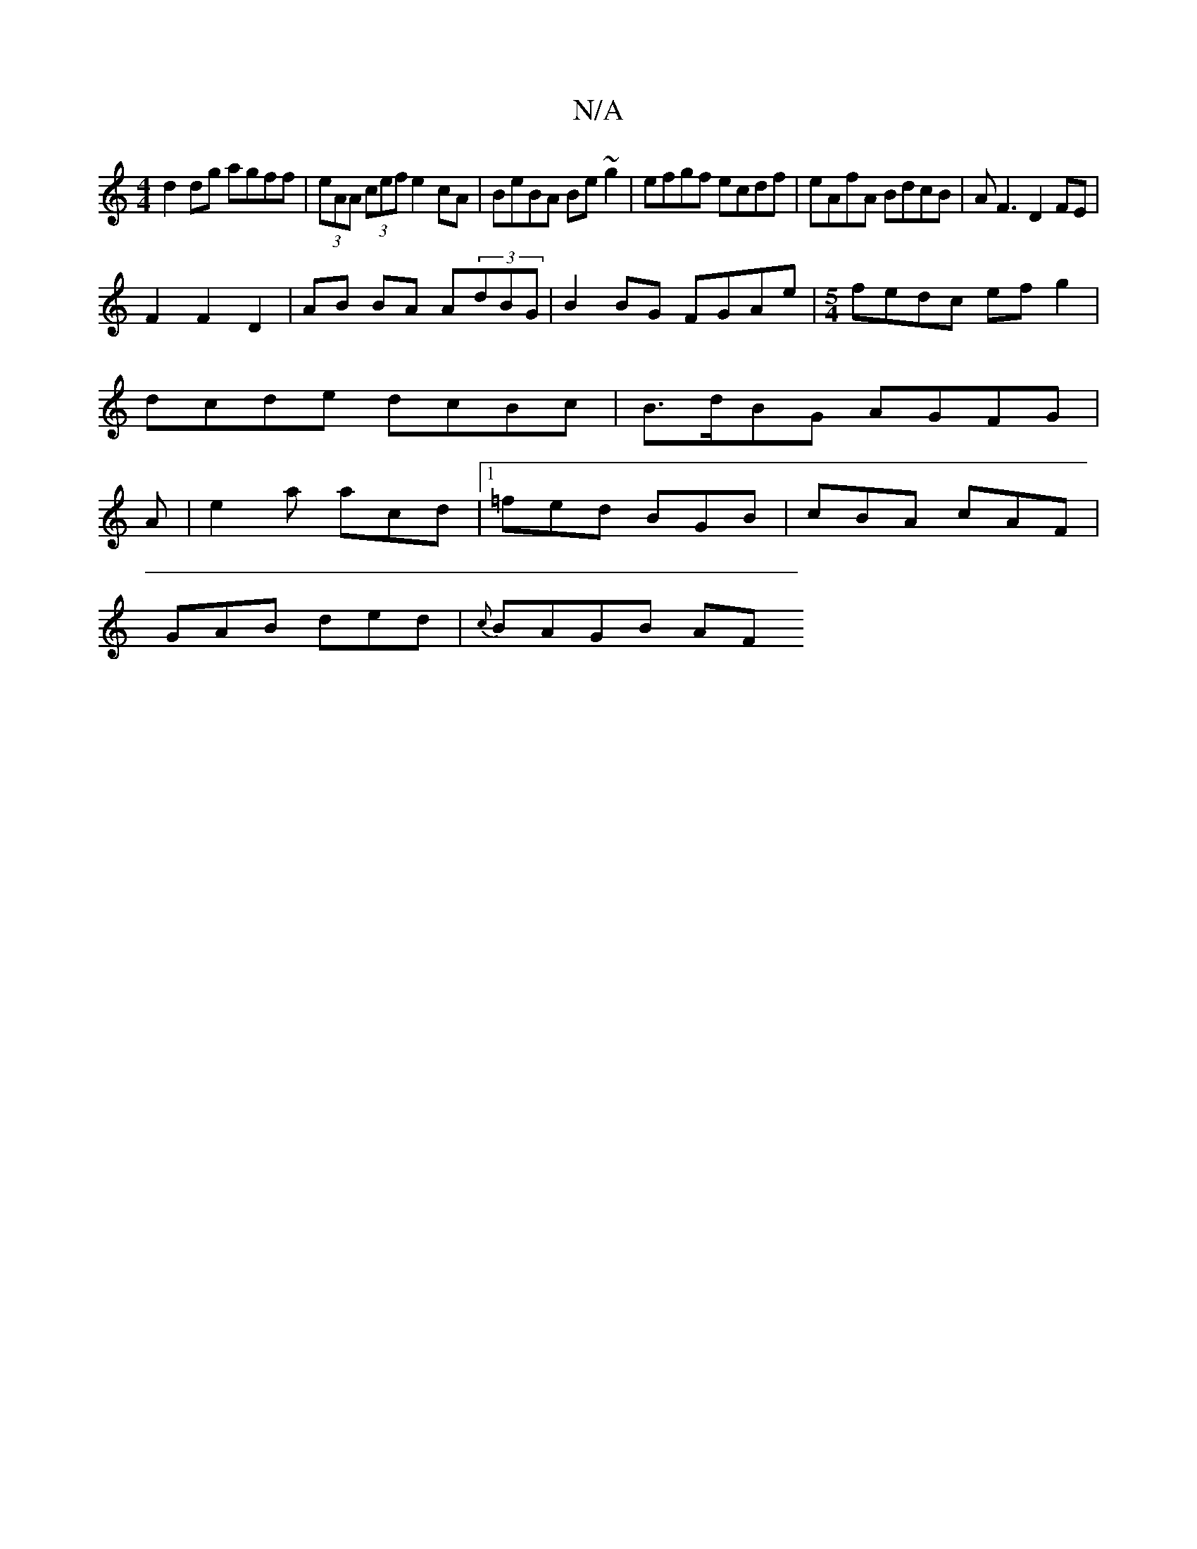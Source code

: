 X:1
T:N/A
M:4/4
R:N/A
K:Cmajor
d2 dg agff|(3eAA (3cef e2 cA |BeBA Be~g2|efgf ecdf|eAfA BdcB|AF3 D2 FE |
F2 F2 D2 | AB BA A(3dBG | B2BG FGAe |[M:5/4]fedc ef g2|
dcde dcBc|B>dBG AGFG|
A|e2a acd |1 =fed BGB|cBA cAF|
GAB ded|{c}BAGB AF